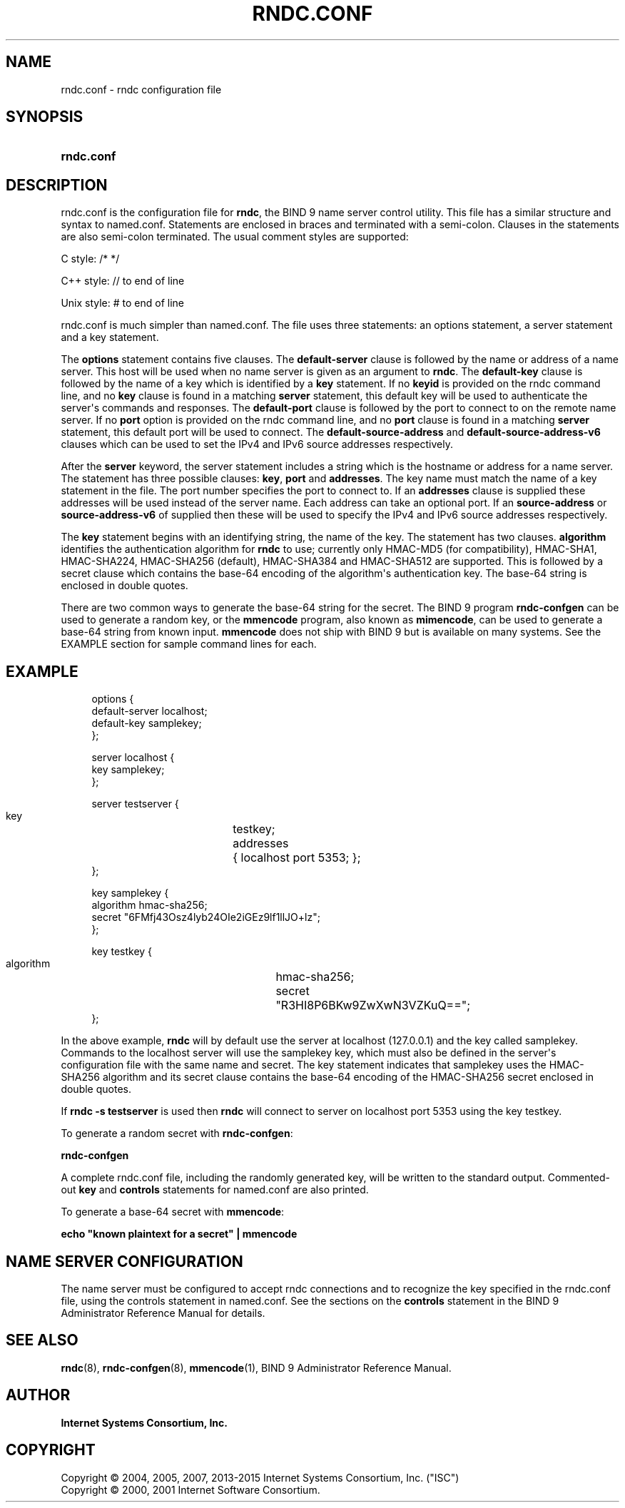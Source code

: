 .\" Copyright (C) 2004, 2005, 2007, 2013-2015 Internet Systems Consortium, Inc. ("ISC")
.\" Copyright (C) 2000, 2001 Internet Software Consortium.
.\" 
.\" Permission to use, copy, modify, and/or distribute this software for any
.\" purpose with or without fee is hereby granted, provided that the above
.\" copyright notice and this permission notice appear in all copies.
.\" 
.\" THE SOFTWARE IS PROVIDED "AS IS" AND ISC DISCLAIMS ALL WARRANTIES WITH
.\" REGARD TO THIS SOFTWARE INCLUDING ALL IMPLIED WARRANTIES OF MERCHANTABILITY
.\" AND FITNESS. IN NO EVENT SHALL ISC BE LIABLE FOR ANY SPECIAL, DIRECT,
.\" INDIRECT, OR CONSEQUENTIAL DAMAGES OR ANY DAMAGES WHATSOEVER RESULTING FROM
.\" LOSS OF USE, DATA OR PROFITS, WHETHER IN AN ACTION OF CONTRACT, NEGLIGENCE
.\" OR OTHER TORTIOUS ACTION, ARISING OUT OF OR IN CONNECTION WITH THE USE OR
.\" PERFORMANCE OF THIS SOFTWARE.
.\"
.hy 0
.ad l
'\" t
.\"     Title: rndc.conf
.\"    Author: 
.\" Generator: DocBook XSL Stylesheets v1.78.1 <http://docbook.sf.net/>
.\"      Date: 2013-03-14
.\"    Manual: BIND9
.\"    Source: ISC
.\"  Language: English
.\"
.TH "RNDC\&.CONF" "5" "2013\-03\-14" "ISC" "BIND9"
.\" -----------------------------------------------------------------
.\" * Define some portability stuff
.\" -----------------------------------------------------------------
.\" ~~~~~~~~~~~~~~~~~~~~~~~~~~~~~~~~~~~~~~~~~~~~~~~~~~~~~~~~~~~~~~~~~
.\" http://bugs.debian.org/507673
.\" http://lists.gnu.org/archive/html/groff/2009-02/msg00013.html
.\" ~~~~~~~~~~~~~~~~~~~~~~~~~~~~~~~~~~~~~~~~~~~~~~~~~~~~~~~~~~~~~~~~~
.ie \n(.g .ds Aq \(aq
.el       .ds Aq '
.\" -----------------------------------------------------------------
.\" * set default formatting
.\" -----------------------------------------------------------------
.\" disable hyphenation
.nh
.\" disable justification (adjust text to left margin only)
.ad l
.\" -----------------------------------------------------------------
.\" * MAIN CONTENT STARTS HERE *
.\" -----------------------------------------------------------------
.SH "NAME"
rndc.conf \- rndc configuration file
.SH "SYNOPSIS"
.HP \w'\fBrndc\&.conf\fR\ 'u
\fBrndc\&.conf\fR
.SH "DESCRIPTION"
.PP
rndc\&.conf
is the configuration file for
\fBrndc\fR, the BIND 9 name server control utility\&. This file has a similar structure and syntax to
named\&.conf\&. Statements are enclosed in braces and terminated with a semi\-colon\&. Clauses in the statements are also semi\-colon terminated\&. The usual comment styles are supported:
.PP
C style: /* */
.PP
C++ style: // to end of line
.PP
Unix style: # to end of line
.PP
rndc\&.conf
is much simpler than
named\&.conf\&. The file uses three statements: an options statement, a server statement and a key statement\&.
.PP
The
\fBoptions\fR
statement contains five clauses\&. The
\fBdefault\-server\fR
clause is followed by the name or address of a name server\&. This host will be used when no name server is given as an argument to
\fBrndc\fR\&. The
\fBdefault\-key\fR
clause is followed by the name of a key which is identified by a
\fBkey\fR
statement\&. If no
\fBkeyid\fR
is provided on the rndc command line, and no
\fBkey\fR
clause is found in a matching
\fBserver\fR
statement, this default key will be used to authenticate the server\*(Aqs commands and responses\&. The
\fBdefault\-port\fR
clause is followed by the port to connect to on the remote name server\&. If no
\fBport\fR
option is provided on the rndc command line, and no
\fBport\fR
clause is found in a matching
\fBserver\fR
statement, this default port will be used to connect\&. The
\fBdefault\-source\-address\fR
and
\fBdefault\-source\-address\-v6\fR
clauses which can be used to set the IPv4 and IPv6 source addresses respectively\&.
.PP
After the
\fBserver\fR
keyword, the server statement includes a string which is the hostname or address for a name server\&. The statement has three possible clauses:
\fBkey\fR,
\fBport\fR
and
\fBaddresses\fR\&. The key name must match the name of a key statement in the file\&. The port number specifies the port to connect to\&. If an
\fBaddresses\fR
clause is supplied these addresses will be used instead of the server name\&. Each address can take an optional port\&. If an
\fBsource\-address\fR
or
\fBsource\-address\-v6\fR
of supplied then these will be used to specify the IPv4 and IPv6 source addresses respectively\&.
.PP
The
\fBkey\fR
statement begins with an identifying string, the name of the key\&. The statement has two clauses\&.
\fBalgorithm\fR
identifies the authentication algorithm for
\fBrndc\fR
to use; currently only HMAC\-MD5 (for compatibility), HMAC\-SHA1, HMAC\-SHA224, HMAC\-SHA256 (default), HMAC\-SHA384 and HMAC\-SHA512 are supported\&. This is followed by a secret clause which contains the base\-64 encoding of the algorithm\*(Aqs authentication key\&. The base\-64 string is enclosed in double quotes\&.
.PP
There are two common ways to generate the base\-64 string for the secret\&. The BIND 9 program
\fBrndc\-confgen\fR
can be used to generate a random key, or the
\fBmmencode\fR
program, also known as
\fBmimencode\fR, can be used to generate a base\-64 string from known input\&.
\fBmmencode\fR
does not ship with BIND 9 but is available on many systems\&. See the EXAMPLE section for sample command lines for each\&.
.SH "EXAMPLE"
.PP
.if n \{\
.RS 4
.\}
.nf
      options {
        default\-server  localhost;
        default\-key     samplekey;
      };
.fi
.if n \{\
.RE
.\}
.PP
.if n \{\
.RS 4
.\}
.nf
      server localhost {
        key             samplekey;
      };
.fi
.if n \{\
.RE
.\}
.PP
.if n \{\
.RS 4
.\}
.nf
      server testserver {
        key		testkey;
        addresses	{ localhost port 5353; };
      };
.fi
.if n \{\
.RE
.\}
.PP
.if n \{\
.RS 4
.\}
.nf
      key samplekey {
        algorithm       hmac\-sha256;
        secret          "6FMfj43Osz4lyb24OIe2iGEz9lf1llJO+lz";
      };
.fi
.if n \{\
.RE
.\}
.PP
.if n \{\
.RS 4
.\}
.nf
      key testkey {
        algorithm	hmac\-sha256;
        secret		"R3HI8P6BKw9ZwXwN3VZKuQ==";
      };
.fi
.if n \{\
.RE
.\}
.PP
In the above example,
\fBrndc\fR
will by default use the server at localhost (127\&.0\&.0\&.1) and the key called samplekey\&. Commands to the localhost server will use the samplekey key, which must also be defined in the server\*(Aqs configuration file with the same name and secret\&. The key statement indicates that samplekey uses the HMAC\-SHA256 algorithm and its secret clause contains the base\-64 encoding of the HMAC\-SHA256 secret enclosed in double quotes\&.
.PP
If
\fBrndc \-s testserver\fR
is used then
\fBrndc\fR
will connect to server on localhost port 5353 using the key testkey\&.
.PP
To generate a random secret with
\fBrndc\-confgen\fR:
.PP
\fBrndc\-confgen\fR
.PP
A complete
rndc\&.conf
file, including the randomly generated key, will be written to the standard output\&. Commented\-out
\fBkey\fR
and
\fBcontrols\fR
statements for
named\&.conf
are also printed\&.
.PP
To generate a base\-64 secret with
\fBmmencode\fR:
.PP
\fBecho "known plaintext for a secret" | mmencode\fR
.SH "NAME SERVER CONFIGURATION"
.PP
The name server must be configured to accept rndc connections and to recognize the key specified in the
rndc\&.conf
file, using the controls statement in
named\&.conf\&. See the sections on the
\fBcontrols\fR
statement in the BIND 9 Administrator Reference Manual for details\&.
.SH "SEE ALSO"
.PP
\fBrndc\fR(8),
\fBrndc-confgen\fR(8),
\fBmmencode\fR(1),
BIND 9 Administrator Reference Manual\&.
.SH "AUTHOR"
.PP
\fBInternet Systems Consortium, Inc\&.\fR
.SH "COPYRIGHT"
.br
Copyright \(co 2004, 2005, 2007, 2013-2015 Internet Systems Consortium, Inc. ("ISC")
.br
Copyright \(co 2000, 2001 Internet Software Consortium.
.br
